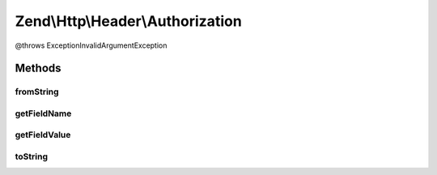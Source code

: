 .. Http/Header/Authorization.php generated using docpx on 01/30/13 03:32am


Zend\\Http\\Header\\Authorization
=================================

@throws Exception\InvalidArgumentException

Methods
+++++++

fromString
----------

.. function:: fromString()



getFieldName
------------

.. function:: getFieldName()



getFieldValue
-------------

.. function:: getFieldValue()



toString
--------

.. function:: toString()



